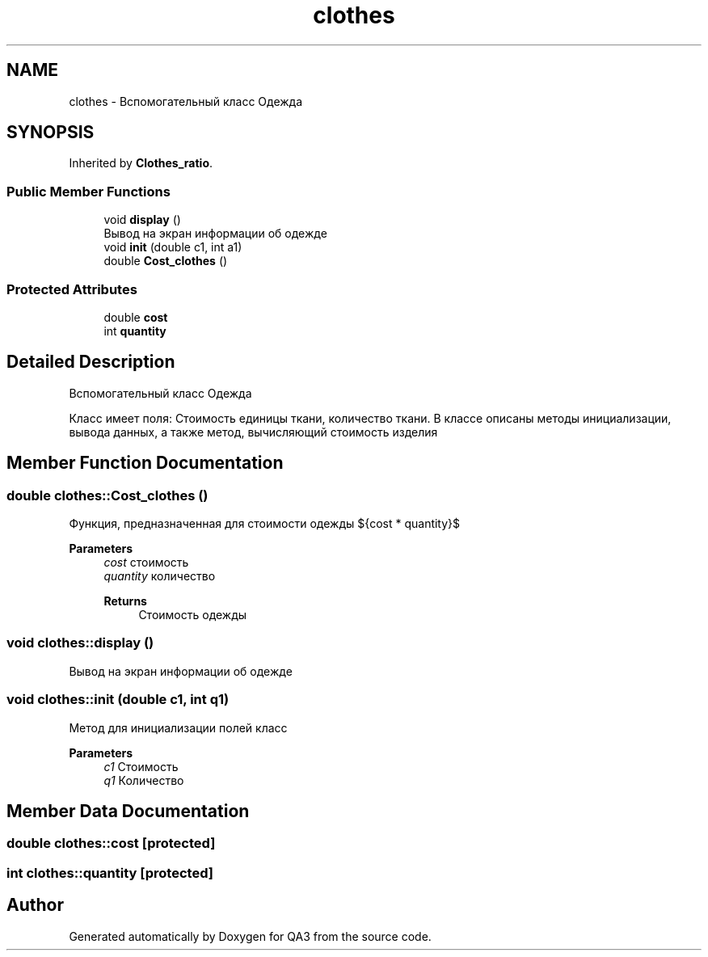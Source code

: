 .TH "clothes" 3 "Tue Sep 20 2022" "Version 1.1" "QA3" \" -*- nroff -*-
.ad l
.nh
.SH NAME
clothes \- Вспомогательный класс Одежда  

.SH SYNOPSIS
.br
.PP
.PP
Inherited by \fBClothes_ratio\fP\&.
.SS "Public Member Functions"

.in +1c
.ti -1c
.RI "void \fBdisplay\fP ()"
.br
.RI "Вывод на экран информации об одежде "
.ti -1c
.RI "void \fBinit\fP (double c1, int a1)"
.br
.ti -1c
.RI "double \fBCost_clothes\fP ()"
.br
.in -1c
.SS "Protected Attributes"

.in +1c
.ti -1c
.RI "double \fBcost\fP"
.br
.ti -1c
.RI "int \fBquantity\fP"
.br
.in -1c
.SH "Detailed Description"
.PP 
Вспомогательный класс Одежда 

Класс имеет поля: Стоимость единицы ткани, количество ткани\&. В классе описаны методы инициализации, вывода данных, а также метод, вычисляющий стоимость изделия 
.SH "Member Function Documentation"
.PP 
.SS "double clothes::Cost_clothes ()"
Функция, предназначенная для стоимости одежды ${cost * quantity}$ 
.PP
\fBParameters\fP
.RS 4
\fIcost\fP стоимость 
.br
\fIquantity\fP количество 
.PP
\fBReturns\fP
.RS 4
Стоимость одежды 
.RE
.PP
.RE
.PP

.SS "void clothes::display ()"

.PP
Вывод на экран информации об одежде 
.SS "void clothes::init (double с1, int q1)"
Метод для инициализации полей класс 
.PP
\fBParameters\fP
.RS 4
\fIc1\fP Стоимость 
.br
\fIq1\fP Количество 
.RE
.PP

.SH "Member Data Documentation"
.PP 
.SS "double clothes::cost\fC [protected]\fP"

.SS "int clothes::quantity\fC [protected]\fP"


.SH "Author"
.PP 
Generated automatically by Doxygen for QA3 from the source code\&.
